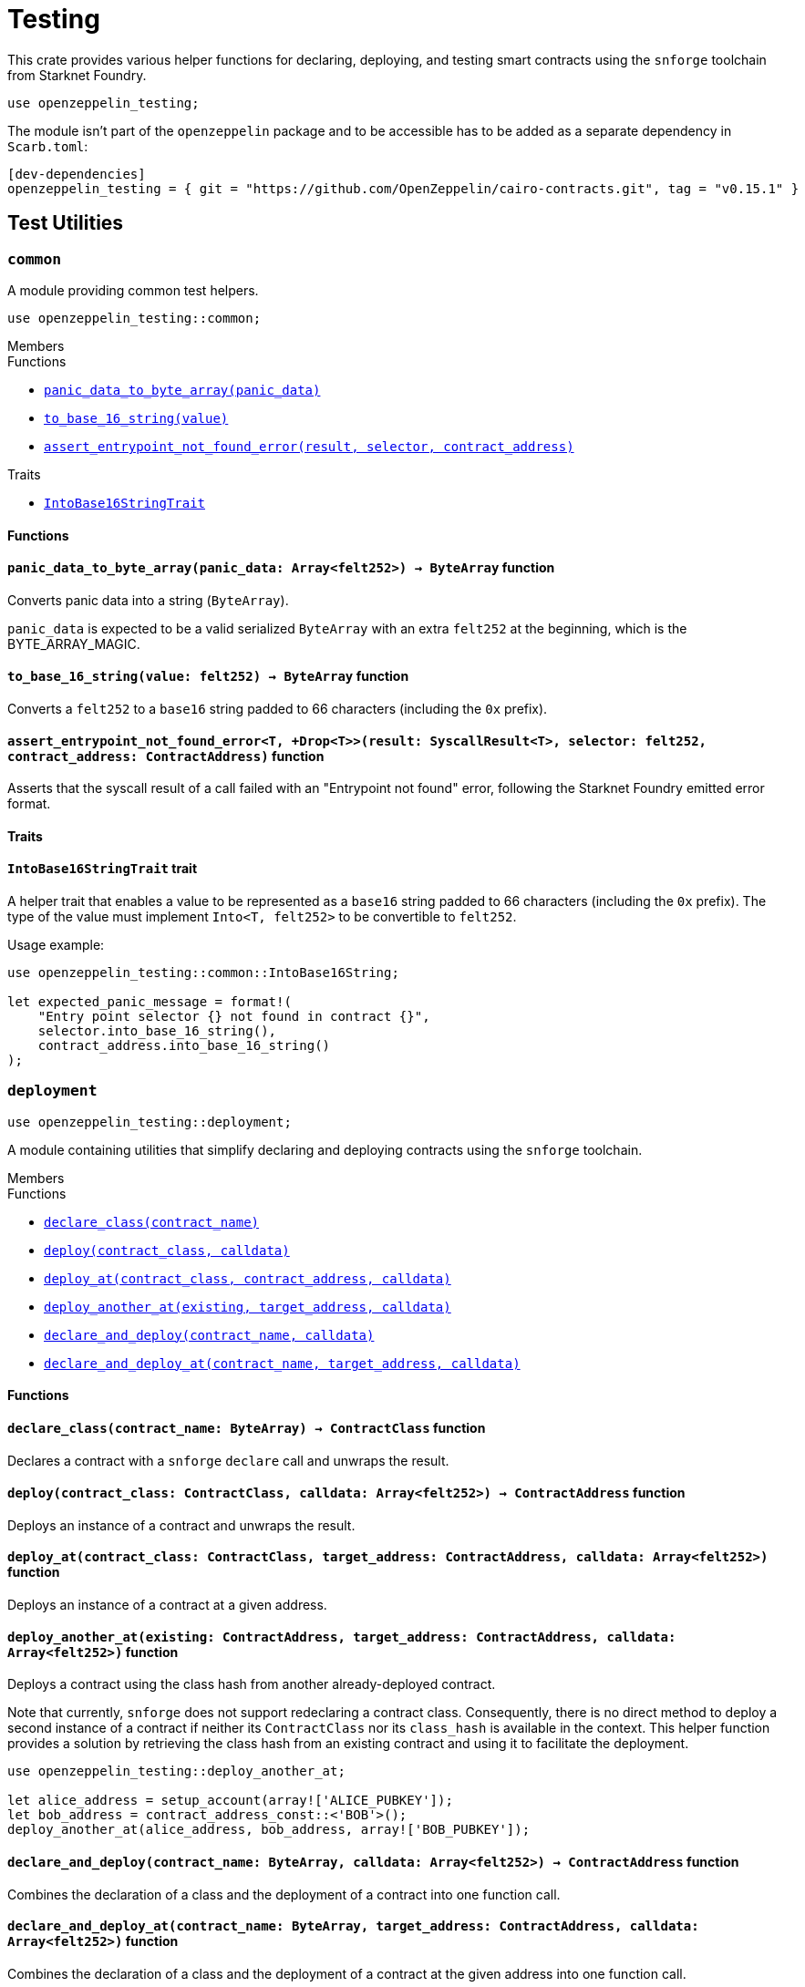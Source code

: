 = Testing

:stark: https://docs.starknet.io/architecture-and-concepts/cryptography/stark-curve/[Stark]
:secp256k1: https://github.com/starkware-libs/cairo/blob/main/corelib/src/starknet/secp256k1.cairo[Secp256k1]

This crate provides various helper functions for declaring, deploying,
and testing smart contracts using the `snforge` toolchain from Starknet Foundry.

```cairo
use openzeppelin_testing;
```

The module isn't part of the `openzeppelin` package and to be accessible has to
be added as a separate dependency in `Scarb.toml`:

```
[dev-dependencies]
openzeppelin_testing = { git = "https://github.com/OpenZeppelin/cairo-contracts.git", tag = "v0.15.1" }
```

== Test Utilities

[.contract]
[[testing-common]]
=== `++common++`

A module providing common test helpers.

```cairo
use openzeppelin_testing::common;
```

[.contract-index]
.Members
--
.Functions
* xref:#testing-common-panic_data_to_byte_array[`++panic_data_to_byte_array(panic_data)++`]
* xref:#testing-common-to_base_16_string[`++to_base_16_string(value)++`]
* xref:#testing-common-assert_entrypoint_not_found_error[`++assert_entrypoint_not_found_error(result, selector, contract_address)++`]

.Traits
* xref:#testing-common-IntoBase16StringTrait[`++IntoBase16StringTrait++`]
--

[#testing-common-Functions]
==== Functions

[.contract-item]
[[testing-common-panic_data_to_byte_array]]
==== `[.contract-item-name]#++panic_data_to_byte_array++#++(panic_data: Array<felt252>) → ByteArray++` [.item-kind]#function#

Converts panic data into a string (`ByteArray`).

`panic_data` is expected to be a valid serialized `ByteArray` with an extra `felt252` at the beginning, which is the BYTE_ARRAY_MAGIC.

[.contract-item]
[[testing-common-to_base_16_string]]
==== `[.contract-item-name]#++to_base_16_string++#++(value: felt252) → ByteArray++` [.item-kind]#function#

Converts a `felt252` to a `base16` string padded to 66 characters (including the `0x` prefix).

[.contract-item]
[[testing-common-assert_entrypoint_not_found_error]]
==== `[.contract-item-name]#++assert_entrypoint_not_found_error++#<T, +Drop<T>>(result: SyscallResult<T>, selector: felt252, contract_address: ContractAddress)` [.item-kind]#function#

Asserts that the syscall result of a call failed with an "Entrypoint not found" error,
following the Starknet Foundry emitted error format.

[#testing-common-Traits]
==== Traits

[.contract-item]
[[testing-common-IntoBase16StringTrait]]
==== `[.contract-item-name]#++IntoBase16StringTrait++#` [.item-kind]#trait#

A helper trait that enables a value to be represented as a `base16` string padded to 66 characters
(including the `0x` prefix). The type of the value must implement `Into<T, felt252>` to be
convertible to `felt252`.

Usage example:

```cairo
use openzeppelin_testing::common::IntoBase16String;

let expected_panic_message = format!(
    "Entry point selector {} not found in contract {}",
    selector.into_base_16_string(),
    contract_address.into_base_16_string()
);
```

[.contract]
[[testing-deployment]]
=== `++deployment++`

```cairo
use openzeppelin_testing::deployment;
```

A module containing utilities that simplify declaring and deploying contracts using the `snforge` toolchain.

[.contract-index]
.Members
--
.Functions
* xref:#testing-deployment-declare_class[`++declare_class(contract_name)++`]
* xref:#testing-deployment-deploy[`++deploy(contract_class, calldata)++`]
* xref:#testing-deployment-deploy_at[`++deploy_at(contract_class, contract_address, calldata)++`]
* xref:#testing-deployment-deploy_another_at[`++deploy_another_at(existing, target_address, calldata)++`]
* xref:#testing-deployment-declare_and_deploy[`++declare_and_deploy(contract_name, calldata)++`]
* xref:#testing-deployment-declare_and_deploy_at[`++declare_and_deploy_at(contract_name, target_address, calldata)++`]
--

[#testing-deployment-Functions]
==== Functions

[.contract-item]
[[testing-deployment-declare_class]]
==== `[.contract-item-name]#++declare_class++#++(contract_name: ByteArray) → ContractClass++` [.item-kind]#function#

Declares a contract with a `snforge` `declare` call and unwraps the result.

[.contract-item]
[[testing-deployment-deploy]]
==== `[.contract-item-name]#++deploy++#++(contract_class: ContractClass, calldata: Array<felt252>) → ContractAddress++` [.item-kind]#function#

Deploys an instance of a contract and unwraps the result.

[.contract-item]
[[testing-deployment-deploy_at]]
==== `[.contract-item-name]#++deploy_at++#++(contract_class: ContractClass, target_address: ContractAddress, calldata: Array<felt252>)++` [.item-kind]#function#

Deploys an instance of a contract at a given address.

[.contract-item]
[[testing-deployment-deploy_another_at]]
==== `[.contract-item-name]#++deploy_another_at++#++(existing: ContractAddress, target_address: ContractAddress, calldata: Array<felt252>)++` [.item-kind]#function#

Deploys a contract using the class hash from another already-deployed contract.

Note that currently, `snforge` does not support redeclaring a contract class. Consequently,
there is no direct method to deploy a second instance of a contract if neither its `ContractClass`
nor its `class_hash` is available in the context. This helper function provides a solution by retrieving
the class hash from an existing contract and using it to facilitate the deployment.

```cairo
use openzeppelin_testing::deploy_another_at;

let alice_address = setup_account(array!['ALICE_PUBKEY']);
let bob_address = contract_address_const::<'BOB'>();
deploy_another_at(alice_address, bob_address, array!['BOB_PUBKEY']);
```

[.contract-item]
[[testing-deployment-declare_and_deploy]]
==== `[.contract-item-name]#++declare_and_deploy++#++(contract_name: ByteArray, calldata: Array<felt252>) → ContractAddress++` [.item-kind]#function#

Combines the declaration of a class and the deployment of a contract into one function call.

[.contract-item]
[[testing-deployment-declare_and_deploy_at]]
==== `[.contract-item-name]#++declare_and_deploy_at++#++(contract_name: ByteArray, target_address: ContractAddress, calldata: Array<felt252>)++` [.item-kind]#function#

Combines the declaration of a class and the deployment of a contract at the given address into one function call.

[.contract]
[[testing-events]]
=== `++events++`

```cairo
use openzeppelin_testing::events;
use openzeppelin_testing::events::EventSpyExt;
```

A module offering an extended set of functions for handling emitted events, enhancing the default
event utilities provided by `snforge`. These functions are accessible via the `EventSpyExt`
trait implemented on the `EventSpy` struct.

[.contract-index]
.Members
--
.Functions
* xref:#testing-events-assert_only_event[`++assert_only_event(self, from_address, event)++`]
* xref:#testing-events-assert_emitted_single[`++assert_emitted_single(self, from_address, expected_event)++`]
* xref:#testing-events-drop_event[`++drop_event(self)++`]
* xref:#testing-events-drop_n_events[`++drop_n_events(self, number_to_drop)++`]
* xref:#testing-events-drop_all_events[`++drop_all_events(self)++`]
* xref:#testing-events-assert_no_events_left[`++assert_no_events_left(self)++`]
* xref:#testing-events-assert_no_events_left_from[`++assert_no_events_left_from(self, from_address)++`]
* xref:#testing-events-count_events_from[`++count_events_from(self, from_address)++`]
--

[#testing-events-Functions]
==== Functions

[.contract-item]
[[testing-events-assert_only_event]]
==== `[.contract-item-name]#++assert_only_event++#++<T, +starknet::Event<T>, +Drop<T>>(ref self: EventSpy, from_address: ContractAddress, expected_event: T)++` [.item-kind]#function#

Ensures that `from_address` has emitted only the `expected_event` and no additional events.

[.contract-item]
[[testing-events-assert_emitted_single]]
==== `[.contract-item-name]#++assert_emitted_single++#++<T, +starknet::Event<T>, +Drop<T>>(ref self: EventSpy, from_address: ContractAddress, expected_event: T)++` [.item-kind]#function#

Ensures that `from_address` has emitted the `expected_event`.

[.contract-item]
[[testing-events-drop_event]]
==== `[.contract-item-name]#++drop_event++#++(ref self: EventSpy)++` [.item-kind]#function#

Removes a single event from the queue. If the queue is empty, the function will panic.

[.contract-item]
[[testing-events-drop_n_events]]
==== `[.contract-item-name]#++drop_n_events++#++(ref self: EventSpy, number_to_drop: u32)++` [.item-kind]#function#

Removes `number_to_drop` events from the queue. If the queue is empty, the function will panic.

[.contract-item]
[[testing-events-drop_all_events]]
==== `[.contract-item-name]#++drop_all_events++#++(ref self: EventSpy)++` [.item-kind]#function#

Removes all events remaining on the queue. If the queue is empty already, the function will do nothing.

[.contract-item]
[[testing-events-assert_no_events_left]]
==== `[.contract-item-name]#++assert_no_events_left++#++(ref self: EventSpy)++` [.item-kind]#function#

Ensures that there are no events remaining on the queue.

[.contract-item]
[[testing-events-assert_no_events_left_from]]
==== `[.contract-item-name]#++assert_no_events_left_from++#++(ref self: EventSpy, from_address: ContractAddress)++` [.item-kind]#function#

Ensures that there are no events emitted from the given address remaining on the queue.

[.contract-item]
[[testing-events-count_events_from]]
==== `[.contract-item-name]#++count_events_from++#++(ref self: EventSpy, from_address: ContractAddress) → u32++` [.item-kind]#function#

Counts the number of remaining events emitted from the given address.

[.contract]
[[testing-signing]]
=== `++signing++`

```cairo
use openzeppelin_testing::signing;
```

A module offering utility functions for easier management of key pairs and signatures.

[.contract-index]
.Members
--
.Functions
* xref:#testing-signing-get_stark_keys_from[`++get_stark_keys_from(private_key)++`]
* xref:#testing-signing-get_secp256k1_keys_from[`++get_secp256k1_keys_from(private_key)++`]

.Traits
* xref:#testing-signing-SerializedSigning[`++SerializedSigning++`]
--

[#testing-signing-Functions]
==== Functions

[.contract-item]
[[testing-signing-get_stark_keys_from]]
==== `[.contract-item-name]#++get_stark_keys_from++#++(private_key: felt252) → StarkKeyPair++` [.item-kind]#function#

Builds a {stark} key pair from a private key represented by a `felt252` value.

[.contract-item]
[[testing-signing-get_secp256k1_keys_from]]
==== `[.contract-item-name]#++get_secp256k1_keys_from++#++(private_key: u256) → Secp256k1KeyPair++` [.item-kind]#function#

Builds a {secp256k1} key pair from a private key represented by a `u256` value.

[#testing-signing-Traits]
==== Traits

[.contract-item]
[[testing-signing-SerializedSigning]]
==== `[.contract-item-name]#++SerializedSigning++#` [.item-kind]#trait#

A helper trait that facilitates signing and converting the result signature into a serialized format.

Usage example:

```cairo
use openzeppelin_testing::signing::{
    StarkKeyPair, get_stark_keys_from, StarkSerializedSigning
};

let key_pair = get_stark_keys_from('SECRET_KEY');
let serialized_signature = key_pair.serialized_sign('TX_HASH');
```